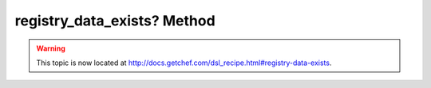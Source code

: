 =====================================================
registry_data_exists? Method
=====================================================

.. warning:: This topic is now located at http://docs.getchef.com/dsl_recipe.html#registry-data-exists.